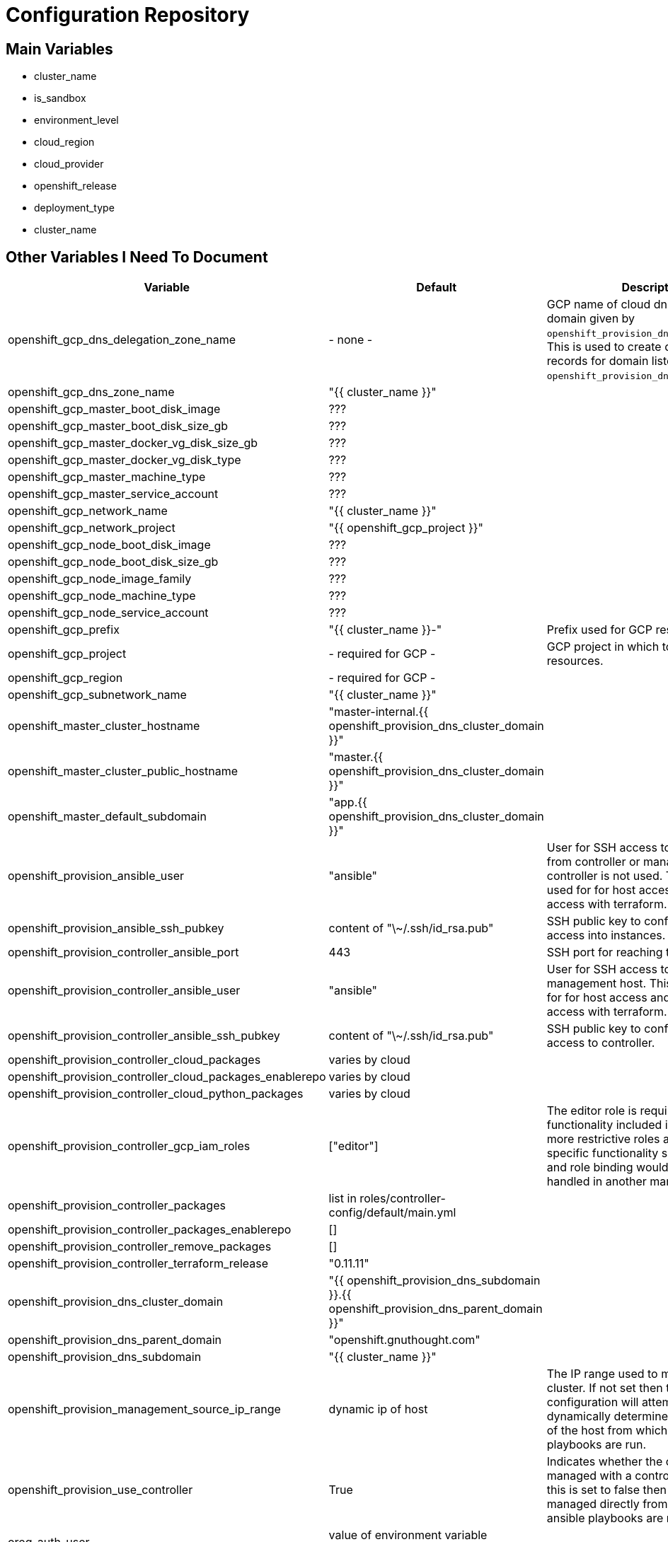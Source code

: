 = Configuration Repository

== Main Variables

* cluster_name
* is_sandbox
* environment_level
* cloud_region
* cloud_provider
* openshift_release
* deployment_type
* cluster_name

== Other Variables I Need To Document

[cols="1,1,4",options="header"]
|=======================
| Variable | Default | Description

| openshift_gcp_dns_delegation_zone_name | - none - |
GCP name of cloud dns zone name for domain given by
`openshift_provision_dns_parent_domain`. This is used to create delegation NS
records for domain listed in `openshift_provision_dns_cluster_domain`.

| openshift_gcp_dns_zone_name | "{{ cluster_name }}" |

| openshift_gcp_master_boot_disk_image | ??? |

| openshift_gcp_master_boot_disk_size_gb | ??? |

| openshift_gcp_master_docker_vg_disk_size_gb | ??? |

| openshift_gcp_master_docker_vg_disk_type | ??? |

| openshift_gcp_master_machine_type | ??? |

| openshift_gcp_master_service_account | ??? |

| openshift_gcp_network_name | "{{ cluster_name }}" |

| openshift_gcp_network_project | "{{ openshift_gcp_project }}" |

| openshift_gcp_node_boot_disk_image | ??? |

| openshift_gcp_node_boot_disk_size_gb | ??? |

| openshift_gcp_node_image_family | ??? |

| openshift_gcp_node_machine_type | ??? |

| openshift_gcp_node_service_account | ??? |

| openshift_gcp_prefix | "{{ cluster_name }}-" |
Prefix used for GCP resource names.

| openshift_gcp_project | - required for GCP - |
GCP project in which to provision all resources.

| openshift_gcp_region | - required for GCP - |

| openshift_gcp_subnetwork_name | "{{ cluster_name }}" |

| openshift_master_cluster_hostname | "master-internal.{{ openshift_provision_dns_cluster_domain }}" |

| openshift_master_cluster_public_hostname | "master.{{ openshift_provision_dns_cluster_domain }}" |

| openshift_master_default_subdomain | "app.{{ openshift_provision_dns_cluster_domain }}" |

| openshift_provision_ansible_user | "ansible" |
User for SSH access to cluster nodes from controller or management host if
controller is not used. This variable is used for for host access and provision
access with terraform.

| openshift_provision_ansible_ssh_pubkey | content of "\~/.ssh/id_rsa.pub" |
SSH public key to configure for remote access into instances.

| openshift_provision_controller_ansible_port | 443 |
SSH port for reaching the controller.

| openshift_provision_controller_ansible_user | "ansible" |
User for SSH access to controller from management host.  This variable is
used for for host access and provision access with terraform.

| openshift_provision_controller_ansible_ssh_pubkey | content of "\~/.ssh/id_rsa.pub" |
SSH public key to configure for remote access to controller.

| openshift_provision_controller_cloud_packages | varies by cloud |

| openshift_provision_controller_cloud_packages_enablerepo | varies by cloud |

| openshift_provision_controller_cloud_python_packages | varies by cloud |

| openshift_provision_controller_gcp_iam_roles | ["editor"] |
The editor role is required to use the full functionality included in this demo.
If more restrictive roles are desired then specific functionality such as IAM
user and role binding would need to be handled in another manner.

| openshift_provision_controller_packages | list in roles/controller-config/default/main.yml |

| openshift_provision_controller_packages_enablerepo | [] |

| openshift_provision_controller_remove_packages | [] |

| openshift_provision_controller_terraform_release | "0.11.11" |

| openshift_provision_dns_cluster_domain | "{{ openshift_provision_dns_subdomain }}.{{ openshift_provision_dns_parent_domain }}" |

| openshift_provision_dns_parent_domain | "openshift.gnuthought.com" |

| openshift_provision_dns_subdomain | "{{ cluster_name }}" |

| openshift_provision_management_source_ip_range | dynamic ip of host | 
The IP range used to manage the cluster. If not set then the default
configuration will attempt to dynamically determine the IP address of the
host from which the ansible playbooks are run.

| openshift_provision_use_controller | True |
Indicates whether the cluster is managed with a controller instance. If this
is set to false then the cluster is managed directly from wherever the ansible
playbooks are run.

| oreg_auth_user | value of environment variable "OREG_AUTH_USER" |

| oreg_auth_password | value of environment variable "OREG_AUTH_PASSWORD" |

| redhat_subscription_username | value of environment variable  "REDHAT_SUBSCRIPTION_USERNAME" |

| redhat_subscription_password | value of environment variable "REDHAT_SUBSCRIPTION_PASSWORD" |

| redhat_subscription_pools | value of environment variable "REDHAT_SUBSCRIPTION_POOLS" |

|=======================

